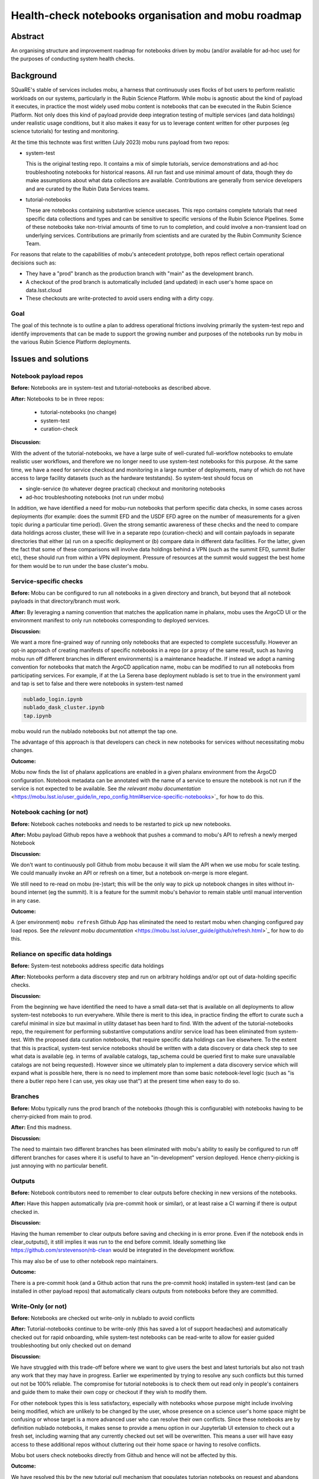 ####################################################
Health-check notebooks organisation and mobu roadmap
####################################################

.. abstract::

   An organising structure for notebooks driven by mobu (and/or available for ad-hoc use) for the purposes of conducting system health checks.



.. Metadata such as the title, authors, and description are set in metadata.yaml

Abstract
========

An organising structure and improvement roadmap for notebooks driven by mobu (and/or available for ad-hoc use) for the purposes of conducting system health checks.

Background
==========

SQuaRE's stable of services includes mobu, a harness that continuously uses flocks of bot users to perform realistic workloads on our systems, particularly in the Rubin Science Platform.
While mobu is agnostic about the kind of payload it executes, in practice the most widely used mobu content is notebooks that can be executed in the Rubin Science Platform.
Not only does this kind of payload provide deep integration testing of multiple services (and data holdings) under realistic usage conditions, but it also makes it easy for us to leverage content written for other purposes (eg science tutorials) for testing and monitoring.

At the time this technote was first written (July 2023) mobu runs payload from two repos:

- system-test

  This is the original testing repo.
  It contains a mix of simple tutorials, service demonstrations and ad-hoc troubleshooting notebooks for historical reasons.
  All run fast and use minimal amount of data, though they do make assumptions about what data collections are available.
  Contributions are generally from service developers and are curated by the Rubin Data Services teams.

- tutorial-notebooks

  These are notebooks containing substantive science usecases.
  This repo contains complete tutorials that need specific data collections and types and can be sensitive to specific versions of the Rubin Science Pipelines.
  Some of these notebooks take non-trivial amounts of time to run to completion, and could involve a non-transient load on underlying services.
  Contributions are primarily from scientists and are curated by the Rubin Community Science Team.

For reasons that relate to the capabilities of mobu's antecedent prototype, both repos reflect certain operational decisions such as:

- They have a "prod" branch as the production branch with "main" as the development branch.
- A checkout of the prod branch is automatically included (and updated) in each user's home space on data.lsst.cloud
- These checkouts are write-protected to avoid users ending with a dirty copy.

Goal
----

The goal of this technote is to outline a plan to address operational frictions involving primarily the system-test repo and identify improvements that can be made to support the growing number and purposes of the notebooks run by mobu in the various Rubin Science Platform deployments.

Issues and solutions
====================

Notebook payload repos
----------------------

**Before:** Notebooks are in system-test and tutorial-notebooks as described above.

**After:** Notebooks to be in three repos:

   - tutorial-notebooks (no change)
   - system-test
   - curation-check

**Discussion:**

With the advent of the tutorial-notebooks, we have a large suite of well-curated full-workflow notebooks to emulate realistic user workflows, and therefore we no longer need to use system-test notebooks for this purpose.
At the same time, we have a need for service checkout and monitoring in a large number of deployments, many of which do not have access to large facility datasets (such as the hardware teststands). So system-test should focus on

- single-service (to whatever degree practical) checkout and monitoring notebooks
- ad-hoc troubleshooting notebooks (not run under mobu)

In addition, we have identified a need for mobu-run notebooks that perform specific data checks, in some cases across deployments (for example: does the summit EFD and the USDF EFD agree on the number of measurements for a given topic during a particular time period).
Given the strong semantic awareness of these checks and the need to compare data holdings across cluster, these will live in a separate repo (curation-check) and will contain payloads in separate directories that either (a) run on a specific deployment or (b) compare data in different data facilities.
For the latter, given the fact that some of these comparisons will involve data holdings behind a VPN (such as the summit EFD, summit Butler etc), these should run from within a VPN deployment. Pressure of resources at the summit would suggest the best home for them would be to run under the base cluster's mobu.

Service-specific checks
-----------------------

**Before:** Mobu can be configured to run all notebooks in a given directory and branch, but beyond that all notebook payloads in that directory/branch must work.

**After:** By leveraging a naming convention that matches the application name in phalanx, mobu uses the ArgoCD UI or the environment manifest to only run notebooks corresponding to deployed services.

**Discussion:**

We want a more fine-grained way of running only notebooks that are expected to complete successfully.
However an opt-in approach of creating manifests of specific notebooks in a repo (or a proxy of the same result, such as having mobu run off different branches in different environments) is a maintenance headache.
If instead we adopt a naming convention for notebooks that match the ArgoCD application name, mobu can be modified to run all notebooks from participating services.
For example, if at the La Serena base deployment nublado is set to true in the environment yaml and tap is set to false and there were notebooks in system-test named

.. code-block:: bash

      nublado_login.ipynb
      nublado_dask_cluster.ipynb
      tap.ipynb

mobu would run the nublado notebooks but not attempt the tap one.

The advantage of this approach is that developers can check in new notebooks for services without necessitating mobu changes.

**Outcome:**

Mobu now finds the list of phalanx applications are enabled in a given phalanx environment from the ArgoCD configuration.
Notebook metadata can be annotated with the name of a service to ensure the notebook is not run if the service is not expected to be available.
See `the relevant mobu documentation` <https://mobu.lsst.io/user_guide/in_repo_config.html#service-specific-notebooks>`_ for how to do this.

Notebook caching (or not)
-------------------------

**Before:** Notebook caches notebooks and needs to be restarted to pick up new notebooks.

**After:** Mobu payload Github repos have a webhook that pushes a command to mobu's API to refresh a newly merged Notebook

**Discussion:**

We don't want to continuously poll Github from mobu because it will slam the API when we use mobu for scale testing.
We could manually invoke an API or refresh on a timer, but a notebook on-merge is more elegant.

We still need to re-read on mobu (re-)start; this will be the only way to pick up notebook changes in sites without in-bound internet (eg the summit).
It is a feature for the summit mobu's behavior to remain stable until manual intervention in any case.

**Outcome:**

A (per environment) ``mobu refresh`` Github App has eliminated the need to restart mobu when changing configured pay load repos.
See `the relevant mobu documentation` <https://mobu.lsst.io/user_guide/github/refresh.html>`_ for how to do this.

Reliance on specific data holdings
----------------------------------

**Before:** System-test notebooks address specific data holdings

**After:** Notebooks perform a data discovery step and run on arbitrary holdings and/or opt out of data-holding specific checks.

**Discussion:**

From the beginning we have identified the need to have a small data-set that is available on all deployments to allow system-test notebooks to run everywhere.
While there is merit to this idea, in practice finding the effort to curate such a careful minimal in size but maximal in utility dataset has been hard to find.
With the advent of the tutorial-notebooks repo, the requirement for performing substantive computations and/or service load has been eliminated from system-test.
With the proposed data curation notebooks, that require specific data holdings can live elsewhere.
To the extent that this is practical, system-test service notebooks should be written with a data discovery or data check step to see what data is available (eg. in terms of available catalogs, tap_schema could be queried first to make sure unavailable catalogs are not being requested).
However since we ultimately plan to implement a data discovery service which will expand what is possible here, there is no need to implement more than some basic notebook-level logic (such as "is there a butler repo here I can use, yes okay use that") at the present time when easy to do so.

Branches
--------

**Before:** Mobu typically runs the prod branch of the notebooks (though this is configurable) with notebooks having to be cherry-picked from main to prod.

**After:** End this madness.

**Discussion:**

The need to maintain two different branches has been eliminated with mobu's ability to easily be configured to run off different branches for cases where it is useful to have an "in-development" version deployed.
Hence cherry-picking is just annoying with no particular benefit.


Outputs
-------

**Before:** Notebook contributors need to remember to clear outputs before checking in new versions of the notebooks.

**After:** Have this happen automatically (via pre-commit hook or similar), or at least raise a CI warning if there is output checked in.

**Discussion:**

Having the human remember to clear outputs before saving and checking in is error prone. Even if the notebook ends in clear_outputs(), it still implies it was run to the end before commit.
Ideally something like https://github.com/srstevenson/nb-clean would be integrated in the development workflow.

This may also be of use to other notebook repo maintainers.

**Outcome:**

There is a pre-commit hook (and a Github action that runs the pre-commit hook) installed in system-test (and can be installed in other payload repos) that automatically clears outputs from notebooks before they are committed.


Write-Only (or not)
-------------------

**Before:** Notebooks are checked out write-only in nublado to avoid conflicts

**After:** Tutorial-notebooks continue to be write-only (this has saved a lot of support headaches) and automatically checked out for rapid onboarding, while system-test notebooks can be read-write to allow for easier guided troubleshooting but only checked out on demand

**Discussion:**

We have struggled with this trade-off before where we want to give users the best and latest turtorials but also not trash any work that they may have in progress. Earlier we experimented by trying to resolve any such conflicts but this turned out not be 100% reliable. The compromise for tutorial notebooks is to check them out read only in people's containers and guide them to make their own copy or checkout if they wish to modify them.

For other notebook types this is less satisfactory, especially with notebooks whose purpose might include involving being modified, which are unlikely to be changed by the user, whose presence on a science user's home space might be confusing or whose target is a more advanced user who can resolve their own conflicts.
Since these notebooks are by definition nublado notebooks, it makes sense to provide a menu option in our Jupyterlab UI extension to check out a fresh set, including warning that any currently checked out set will be overwritten.
This means a user will have easy access to these additional repos without cluttering out their home space or having to resolve conflicts.

Mobu bot users check notebooks directly from Github and hence will not be affected by this.

**Outcome:**

We have resolved this by the new tutorial pull mechanism that populates tutorian notebooks on request and abandons the git checkout model.

Directories
-----------

**Before:** Mobu runs notebooks only at the root level of repos

**After:** Run all notebooks, but skip notebooks in a directory included in an exclusion list.

**Discussion:**

There are a number of ways one can designate which notebooks are to be run (or not).
Reasons for opting for a directory exclusion list include:

- If you do nothing everything will run (it's a mobu payload repo - not running is the exception)
- Right now people put not-for-running (in development, deliberate error condition) notebooks in a directory to keep it away from mobu but with increasing content the top level is getting crowded
- An exclusion manifest at directory granularity is less hassle than per-notebook (less bookkeeping when renaming, etc)
- Whether to run or not is self-serve for repo maintainers and does not involve phalanx PRs.

**Outcome:**

 A configuration file in the payload repo can be used to (recursively) exclude sub-directories.
 See `the relevant mobu documentation` <https://mobu.lsst.io/user_guide/in_repo_config.html#exclude-notebooks-in-specific-directories>`_ for how to do this.

Summit
------

**Before:** Mobu does not run at the summit

**After:** There are system-test notebooks that probe basic "telescope" functionality (eg communication with DDS)

**Discussion:**

These had better be passive, we don't want to move the telescope or anything.... We should check what if any protections there are for this, eg is there further authorisation required to perform certain tasks


Timing
------

**Before:** We have no timing information related to whole-notebook runs or per-cell runs (mobu collects it and exposes it via its API but it's not stored for easy access / monitoring)

**After:** Notebook and/or cell execution time can be curated and monitored in Sasquatch.

**Discussion:**

This has been controversial in discussion with the reasonable argument that notebook execution relies on too many factors and excursions from the norm are not determinative. The other side of the argument is that metrics would indicate the statistical as-is user experience for execution times and can provide at least coarse statistics (if not for alerting, at least for inspection).

Any metrics should arguably be dispatched to Sasquatch for self-evident dogfooding purposes.

**Outcome:**

This functionality has been provided by the new phalanx metrics system. See
:ref:`the figure <fig-metrics>` below

.. figure:: /_static/metrics.png
    :name: fig-metrics
    :target: http://target.link/url

    Maximum (worst-case) duration for the (successful) execution of a tutorial notebook demonstrating catalog queries with Qserv.

Recommended
-----------

**Before:** There is no automated checking of *future* recommended candidates

**After:** A candidate recommended starts being mobu'ed (at least on data-int) as soon as it is identified

**Discussion:**

We already mobu the latest (most recent) weekly; the problem is that due to the time it takes to identify, test and deploy a new recommended image, the latest weekly is no longer the candidate recommended.
Given the amount of human attention involved in bumping recommended, adding the candidate to a mobu configuration explicitly is no less expedient that engineering a specific pattern such as tagging the container.

**Status:**

[document process]

Mobu as CI
----------

**Before:** If someone breaks a notebook in a mobu payload repo we only find out after mobu runs on the merged

**After:** Mobu is registered as a CI hook and notebooks (eg tutorials) have to run green before merge

**Discussion:**

Humans are doing right now what the computer can do.
We want to allow notebook contributors to see errors before they go to production.

**Outcome:**

You can now run notebooks in mobu as part of Github CI. Documentation `here <https://mobu.lsst.io/user_guide/github/ci.html>`_

Mobu's role in phalanx
----------------------

**Before:** Mobu is an "add-on" phalanx service (it's not required in the minimal deploy)

**After:** Mobu is a phalanx "core" service and participates in the bootstrap deploy

**Discussion:**

Up to now, mobu has been seen as an optional convenience service whose main function is to perform specific service tests, primarily for nublado and qserv.
With the increased outside interest in phalanx as an internal developer platform, we are planning work to make the initial deployment easier.
Mobu will play a role in performing self-checkout of these deployments; hence it will become a core phalanx service, like gafaelfawr.


.. Make in-text citations with: :cite:`bibkey`.
.. Uncomment to use citations
.. .. rubric:: References
..
.. .. bibliography:: local.bib lsstbib/books.bib lsstbib/lsst.bib lsstbib/lsst-dm.bib lsstbib/refs.bib lsstbib/refs_ads.bib
..    :style: lsst_aa

Documentation
-------------

**Before:** Documentation is primarily in technotes; service deployment docs are in phalanx.lsst.io

**After:** Create mobu.lsst.io documentation for developer (user) documentation.

**Outcome:**

Complete mobu documentation at `mobu.lsst.io <https://mobu.lsst.io>`_

Permissions
-----------

**Before:** Creating new mobu flocks on the fly requires ``exec:admin`` permissions because it allows creating tokens for arbitrary bot users with arbitrary scopes.
This makes it hard for application developers to test new flocks or run ad hoc flocks (for load testing, for example).

**After:** Provide some mechanism for application developers to test their flocks without needing ``exec:admin`` permissions, and to pause flocks when performing maintenance on their applications.

**Discussion:**

Originally, the design of mobu assumed people would use the REST API to start and stop flocks.
We then added autostart to make the running mobu flocks configuration-driven, and now that's become the main way to use mobu.
Ad hoc flocks are, however, still supported, and may be useful for application owers to test.

Currently, application developers won't have any access to change the mobu configuration, since mobu is an infrastructure application.
This means they'll require help getting their flocks started, and iterating on a flock using the autostart configuration and restarting mobu (what SQuaRE normally does) is not available to them.

We need to rethink the interaction of the REST API and the Phalanx configuration for mobu, figure out where we want to put the relevant configuration, and probably figure out a better security model for manipulating running flocks.
This probably includes additional operations on flocks as well, such as pausing a flock so that it still shows up in the daily report but reports as paused.

